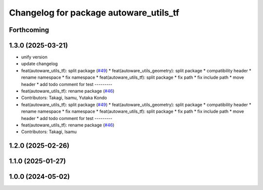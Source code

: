 ^^^^^^^^^^^^^^^^^^^^^^^^^^^^^^^^^^^^^^^
Changelog for package autoware_utils_tf
^^^^^^^^^^^^^^^^^^^^^^^^^^^^^^^^^^^^^^^

Forthcoming
-----------

1.3.0 (2025-03-21)
------------------
* unify version
* update changelog
* feat(autoware_utils_tf): split package (`#49 <https://github.com/autowarefoundation/autoware_utils/issues/49>`_)
  * feat(autoware_utils_geometry): split package
  * compatibility header
  * rename namespace
  * fix namespace
  * feat(autoware_utils_tf): split package
  * fix path
  * fix include path
  * move header
  * add todo comment for test
  ---------
* feat(autoware_utils_tf): rename package (`#46 <https://github.com/autowarefoundation/autoware_utils/issues/46>`_)
* Contributors: Takagi, Isamu, Yutaka Kondo

* feat(autoware_utils_tf): split package (`#49 <https://github.com/autowarefoundation/autoware_utils/issues/49>`_)
  * feat(autoware_utils_geometry): split package
  * compatibility header
  * rename namespace
  * fix namespace
  * feat(autoware_utils_tf): split package
  * fix path
  * fix include path
  * move header
  * add todo comment for test
  ---------
* feat(autoware_utils_tf): rename package (`#46 <https://github.com/autowarefoundation/autoware_utils/issues/46>`_)
* Contributors: Takagi, Isamu

1.2.0 (2025-02-26)
------------------

1.1.0 (2025-01-27)
------------------

1.0.0 (2024-05-02)
------------------
